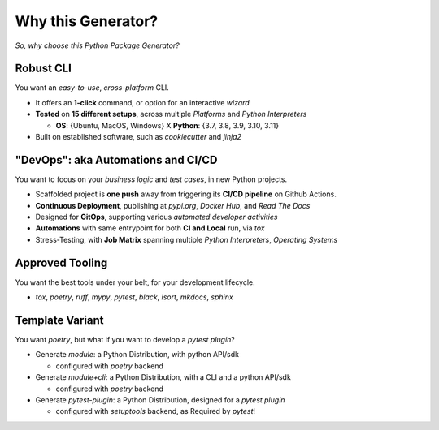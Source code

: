 ===================
Why this Generator?
===================

*So, why choose this Python Package Generator?*

Robust CLI
==========

| You want an `easy-to-use`, `cross-platform` CLI.

- It offers an **1-click** command, or option for an interactive `wizard`
- **Tested** on **15 different setups**, across multiple `Platforms` and `Python Interpreters`
  
  - **OS**: {Ubuntu, MacOS, Windows} X **Python**: {3.7, 3.8, 3.9, 3.10, 3.11}
- Built on established software, such as *cookiecutter* and *jinja2*

"DevOps": aka Automations and CI/CD
===================================

| You want to focus on your *business logic* and *test cases*, in new Python projects.

- Scaffolded project is **one push** away from triggering its **CI/CD pipeline** on Github Actions.
- **Continuous Deployment**, publishing at `pypi.org`, `Docker Hub`, and `Read The Docs`
- Designed for **GitOps**, supporting various `automated developer activities`
- **Automations** with same entrypoint for both **CI and Local** run, via `tox`
- Stress-Testing, with **Job Matrix** spanning multiple `Python Interpreters`, `Operating Systems`

Approved Tooling
================

| You want the best tools under your belt, for your development lifecycle.

- `tox`, `poetry`, `ruff`, `mypy`, `pytest`, `black`, `isort`, `mkdocs`, `sphinx`

Template Variant
================

You want `poetry`, but what if you want to develop a `pytest plugin`?

- Generate `module`: a Python Distribution, with python API/sdk
  
  - configured with `poetry` backend
- Generate `module+cli`: a Python Distribution, with a CLI and a python API/sdk
  
  - configured with `poetry` backend
- Generate `pytest-plugin`: a Python Distribution, designed for a *pytest plugin*
  
  - configured with `setuptools` backend, as Required by `pytest`!
